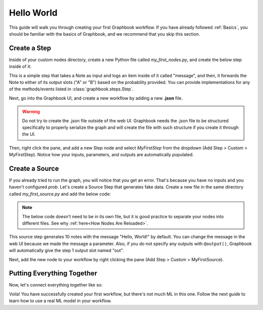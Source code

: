 .. meta::
    :description: Follow this simple guide to get started with Graphbook. Learn how to create your first workflow, connect nodes together, and process data.
    :twitter:description: Follow this simple guide to get started with Graphbook. Learn how to create your first workflow, connect nodes together, and process data.

Hello World
###########

This guide will walk you through creating your first Graphbook workflow.
If you have already followed :ref:`Basics`, you should be familiar with the basics of Graphbook, and we recommend that you skip this section.

Create a Step
=============

Inside of your custom nodes directory, create a new Python file called `my_first_nodes.py`, and create the below step inside of it:

.. tab-set::

    .. tab-item:: function (recommended)

        .. code-block:: python
            :caption: custom_nodes/my_first_nodes.py

            from graphbook import Note, step, param, output, event
            import random

            def forward_note(note: Note, prob: float) -> str:
                if random.random() < prob:
                    return "A"
                return "B"

            @step("Custom/MyFirstStep") # Category/Name
            @param("prob", type="resource")
            @event("forward_note", forward_note)
            @output("A", "B")
            def my_first_step(ctx, note: float):
                ctx.log(note['message'])

    .. tab-item:: class

        .. code-block:: python
            :caption: custom_nodes/my_first_nodes.py

            from graphbook.steps import Step
            from graphbook import Note
            import random

            class MyFirstStep(Step):
                RequiresInput = True
                Parameters = {
                    "prob": {
                        "type": "resource"
                    }
                }
                Outputs = ["A", "B"]
                Category = "Custom"
                def __init__(self, prob):
                    super().__init__()
                    self.prob = prob

                def on_note(self, note: Note):
                    self.log(note['message'])

                def forward_note(self, note: Note) -> str:
                    if random.random() < self.prob:
                        return "A"
                    return "B"

This is a simple step that takes a Note as input and logs an item inside of it called "message", and then, it forwards the Note to either of its output slots ("A" or "B") based on the probability provided.
You can provide implementations for any of the methods/events listed in :class:`graphbook.steps.Step`.

Next, go into the Graphbook UI, and create a new workflow by adding a new **.json** file.

.. warning::

    Do not try to create the .json file outside of the web UI.
    Graphbook needs the .json file to be structured specifically to properly serialize the graph and will create the file with such structure if you create it through the UI.

Then, right click the pane, and add a new Step node and select `MyFirstStep` from the dropdown (Add Step > Custom > MyFirstStep).
Notice how your inputs, parameters, and outputs are automatically populated.

.. image:: /_static/1_first_step.png
    :alt: First Step
    :align: center


Create a Source
===============

If you already tried to run the graph, you will notice that you get an error.
That's because you have no inputs and you haven't configured `prob`.
Let's create a Source Step that generates fake data.
Create a new file in the same directory called `my_first_source.py` and add the below code:

.. note::

    The below code doesn't need to be in its own file, but it is good practice to separate your nodes into different files.
    See why :ref:`here<How Nodes Are Reloaded>`.

.. tab-set::

    .. tab-item:: function (recommended)

        .. code-block:: python
            :caption: custom_nodes/my_first_source.py

            from graphbook import Note, step, param, output
            import random

            @step("Custom/MyFirstSource")
            @source()
            @param("message", type="string", default="Hello, World!")
            @output("message")
            def my_first_source(ctx):
                for _ in range(10):
                    yield Note({"message": ctx.message})

    .. tab-item:: class

        .. code-block:: python
            :caption: custom_nodes/my_first_source.py

            from graphbook.steps import SourceStep
            from graphbook import Note

            class MyFirstSource(SourceStep):
                RequiresInput = False
                Parameters = {
                    "message": {
                        "type": "string",
                        "default": "Hello, World!"
                    }
                }
                Outputs = ["message"]
                Category = "Custom"
                def __init__(self, message):
                    super().__init__()
                    self.message = message

                def load(self):
                    return {
                        "message": [Note({"message": self.message}) for _ in range(10)]
                    }

                def forward_note(self, note: Note) -> str:
                    return "message"

This source step generates 10 notes with the message "Hello, World!" by default.
You can change the message in the web UI because we made the message a parameter.
Also, if you do not specify any outputs with ``@output()``, Graphbook will automatically give the step 1 output slot named "out".

Next, add the new node to your workflow by right clicking the pane (Add Step > Custom > MyFirstSource).

Putting Everything Together
===========================

Now, let's connect everything together like so:

.. image:: /_static/2_first_workflow.png
    :alt: First Workflow
    :align: center

Voila! You have successfully created your first workflow, but there's not much ML in this one. Follow the next guide to learn how to use a real ML model in your workflow.
